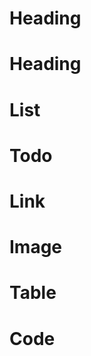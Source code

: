 * Heading
# * means heading
# ** means subheading, can continue add *
# Shift + Tab can collapse/expanded all heading
# Tab collapse/expanded current heading
# C-c C-p go to previous heading, C-c C-n go to next heading
# M-up M-down move heading up/down
# M-left M-right lift/downgrade heading
* Heading
# * means heading, ** means sub heading, can continue add *
# Shift + TAB can collapse/expanded all heading
# TAB collapse/expanded current heading
# C-c C-p go to previous heading, C-c C-n go to next heding
# M-up M-down, move heading up or down
# M-right M-left, lift/downgrade heading level
* List
# more than one space and - to create bullet list
# M-RET insert new item
# Tab adjust ident
# M-arrow adjust order
# S-left S-right adjust list style
# checked list use [/] start header, - [] start item, C-c C-c check/uncheck one
* Todo
# M-S-RET create a new TODO item
# C-c C-t can mark/finish/cancel a TODO item
# C-c C-s use scheduler to finish todo
* Link
# [ [link] [description]] create a link(remove inner space)
# C-c C-o open link
# C-c C-l insert a link
# C-u C-c C-l insert a file link
* Image
# C-c C-x C-v toggle image inline display mode
* Table
# use | create header, like | col1 | col2 | , then C-c - create
# use TAB adjust looklike
# M-arrow adjust row/column location
# M-S-arrow insert/delete row/column
# C-c | create table on existed string
# org-table-export org-table-import
# C-c +, sum of table column
* Code
# <s TAB insert code
# C-c' use program mode edit code
# C-c C-o execute code
